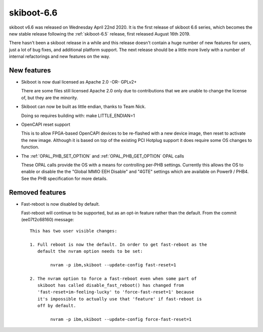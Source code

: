 .. _skiboot-6.6:

skiboot-6.6
===========

skiboot v6.6 was released on Wednesday April 22nd 2020. It is the first release
of skiboot 6.6 series, which becomes the new stable release following the
:ref:`skiboot-6.5` release, first released August 16th 2019.

There hasn't been a skiboot release in a while and this release doesn't contain
a huge number of new features for users, just a lot of bug fixes, and additional
platform support. The next release should be a little more lively with a number
of internal refactorings and new features on the way.

.. _skiboot-6.6-new-features:

New features
------------

- Skiboot is now dual licensed as Apache 2.0 -OR- GPLv2+

  There are some files still licensed Apache 2.0 only due to contributions
  that we are unable to change the license of, but they are the minority.

- Skiboot can now be built as little endian, thanks to Team Nick.

  Doing so requires building with: make LITTLE_ENDIAN=1

- OpenCAPI reset support
  
  This is to allow FPGA-based OpenCAPI devices to be re-flashed with a new
  device image, then reset to activate the new image. Although it is based
  on top of the existing PCI Hotplug support it does require some OS changes
  to function.

- The :ref:`OPAL_PHB_SET_OPTION` and :ref:`OPAL_PHB_GET_OPTION` OPAL calls

  These OPAL calls provide the OS with a means for controlling per-PHB
  settings. Currently this allows the OS to enable or disable the the "Global
  MMIO EEH Disable" and "4GTE" settings which are available on Power9 / PHB4.
  See the PHB specification for more details.

Removed features
----------------

- Fast-reboot is now disabled by default.

  Fast-reboot will continue to be supported, but as an opt-in feature rather
  than the default. From the commit (ee07f2c68160) message::

    This has two user visible changes:
    
    1. Full reboot is now the default. In order to get fast-reboot as the
       default the nvram option needs to be set:
    
            nvram -p ibm,skiboot --update-config fast-reset=1
    
    2. The nvram option to force a fast-reboot even when some part of
       skiboot has called disable_fast_reboot() has changed from
       'fast-reset=im-feeling-lucky' to 'force-fast-reset=1' because
       it's impossible to actually use that 'feature' if fast-reboot is
       off by default.
    
            nvram -p ibm,skiboot --update-config force-fast-reset=1

